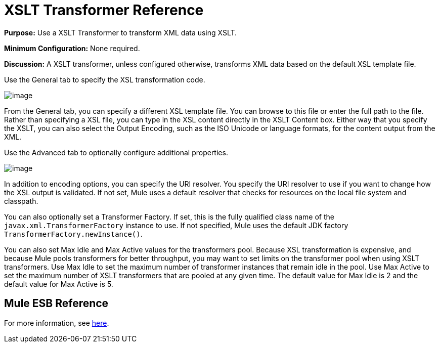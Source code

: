 = XSLT Transformer Reference

*Purpose:* Use a XSLT Transformer to transform XML data using XSLT.

*Minimum Configuration:* None required.

*Discussion:* A XSLT transformer, unless configured otherwise, transforms XML data based on the default XSL template file.

Use the General tab to specify the XSL transformation code.

image:/documentation-3.2/download/attachments/53248092/xslt1.png?version=1&modificationDate=1320446727173[image]

From the General tab, you can specify a different XSL template file. You can browse to this file or enter the full path to the file. Rather than specifying a XSL file, you can type in the XSL content directly in the XSLT Content box. Either way that you specify the XSLT, you can also select the Output Encoding, such as the ISO Unicode or language formats, for the content output from the XML.

Use the Advanced tab to optionally configure additional properties.

image:/documentation-3.2/download/attachments/53248092/xslt2.png?version=1&modificationDate=1320446727170[image]

In addition to encoding options, you can specify the URI resolver. You specify the URI resolver to use if you want to change how the XSL output is validated. If not set, Mule uses a default resolver that checks for resources on the local file system and classpath.

You can also optionally set a Transformer Factory. If set, this is the fully qualified class name of the `javax.xml.TransformerFactory` instance to use. If not specified, Mule uses the default JDK factory `TransformerFactory.newInstance()`.

You can also set Max Idle and Max Active values for the transformers pool. Because XSL transformation is expensive, and because Mule pools transformers for better throughput, you may want to set limits on the transformer pool when using XSLT transformers. Use Max Idle to set the maximum number of transformer instances that remain idle in the pool. Use Max Active to set the maximum number of XSLT transformers that are pooled at any given time. The default value for Max Idle is 2 and the default value for Max Active is 5.

== Mule ESB Reference

For more information, see link:/documentation-3.2/display/32X/XSLT+Transformer[here].
